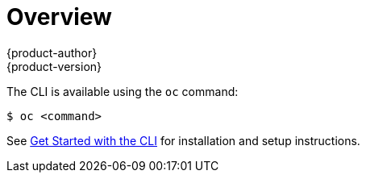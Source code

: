 [[cli-reference-index]]
= Overview
{product-author}
{product-version}
:data-uri:
:icons:
:experimental:

ifdef::openshift-origin,openshift-online,openshift-dedicated,openshift-aro,openshift-enterprise[]
With the {product-title} command line interface (CLI), you can
xref:../dev_guide/application_lifecycle/new_app.adoc#dev-guide-new-app[create applications] and manage {product-title}
xref:../dev_guide/projects.adoc#dev-guide-projects[projects] from a terminal. The CLI is ideal in
situations where you are:

- Working directly with project source code.
- Scripting {product-title} operations.
- Restricted by bandwidth resources and cannot use the
xref:../architecture/infrastructure_components/web_console.adoc#architecture-infrastructure-components-web-console[web console].
endif::[]

The CLI is available using the `oc` command:

----
$ oc <command>
----

ifdef::openshift-origin[]
[NOTE]
====
The CLI command examples presented through {product-title} documentation use
`oc` command syntax. If the `oc` binary is not available on your workstation,
you can alternatively substitute `openshift cli` in the examples if you
have the `openshift` binary.
====
endif::[]

See xref:../cli_reference/get_started_cli.adoc#cli-reference-get-started-cli[Get Started with the CLI] for
installation and setup instructions.

